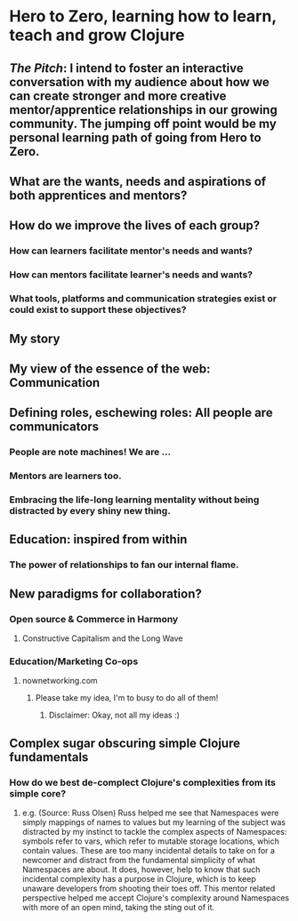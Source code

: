 * Hero to Zero, learning how to learn, teach and grow Clojure 
** /The Pitch/: I intend to foster an interactive conversation with my audience about how we can create stronger and more creative mentor/apprentice relationships in our growing community. The jumping off point would be my personal learning path of going from Hero to Zero.
** What are the wants, needs and aspirations of both apprentices and mentors?
** How do we improve the lives of each group?
*** How can learners facilitate mentor's needs and wants?
*** How can mentors facilitate learner's needs and wants?
*** What tools, platforms and communication strategies exist or could exist to support these objectives?
** My story
** My view of the essence of the web: Communication
** Defining roles, eschewing roles: All people are communicators
*** People are note machines! We are ...
*** Mentors are learners too.
*** Embracing the life-long learning mentality without being distracted by every shiny new thing.
** Education: inspired from within
*** The power of relationships to fan our internal flame.
** New paradigms for collaboration?
*** Open source & Commerce in Harmony
**** Constructive Capitalism and the Long Wave
*** Education/Marketing Co-ops
**** nownetworking.com
***** Please take my idea, I'm to busy to do all of them!
****** Disclaimer: Okay, not all my ideas :)
** Complex sugar obscuring simple Clojure fundamentals
*** How do we best de-complect Clojure's complexities from its simple core?
**** e.g. (Source: Russ Olsen) Russ helped me see that Namespaces were simply mappings of names to values but my learning of the subject was distracted by my instinct to tackle the complex aspects of Namespaces: symbols refer to vars, which refer to mutable storage locations, which contain values. These are too many incidental details to take on for a newcomer and distract from the fundamental simplicity of what Namespaces are about. It does, however, help to know that such incidental complexity has a purpose in Clojure, which is to keep unaware developers from shooting their toes off. This mentor related perspective helped me accept Clojure's complexity around Namespaces with more of an open mind, taking the sting out of it.

